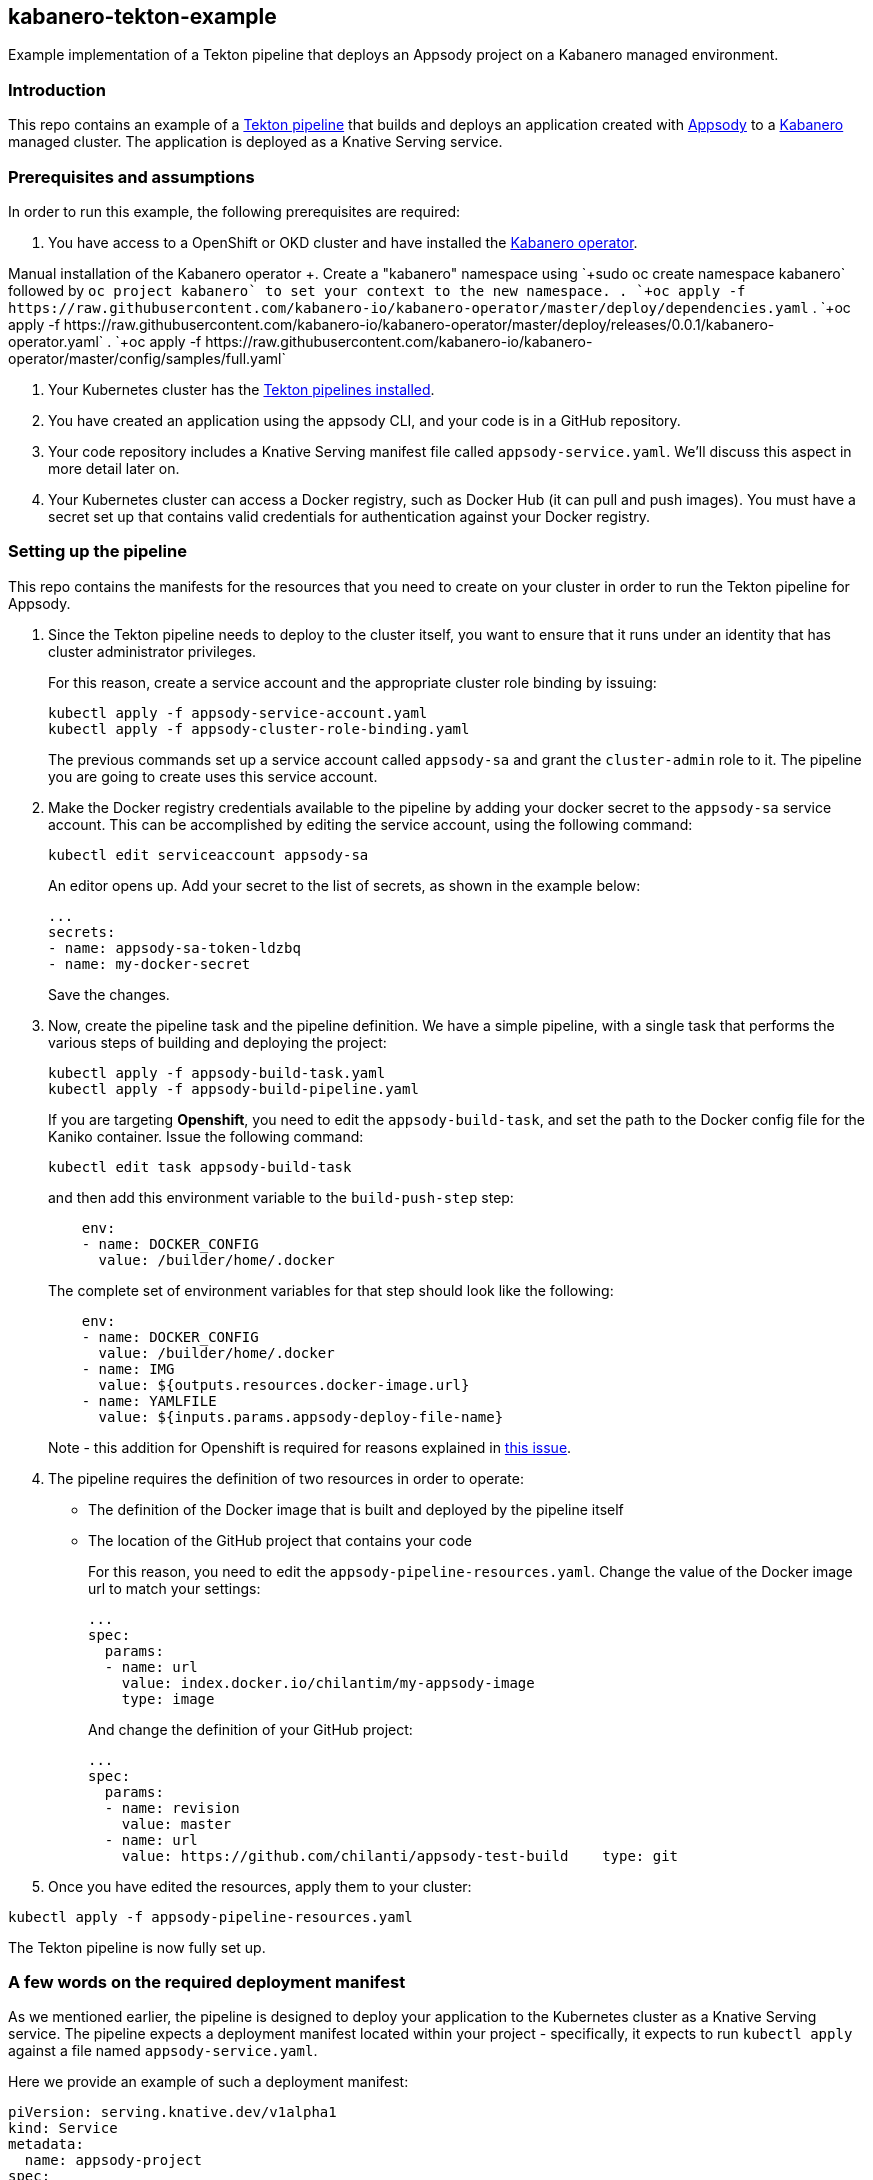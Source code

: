 == kabanero-tekton-example

Example implementation of a Tekton pipeline that deploys an Appsody project on a Kabanero managed environment.

=== Introduction

This repo contains an example of a https://github.com/tektoncd/pipeline[Tekton pipeline] that builds and deploys an application created with https://github.com/appsody/appsody[Appsody] to a https://github.com/kabanero-io[Kabanero] managed cluster. The application is deployed as a Knative Serving service.

=== Prerequisites and assumptions

In order to run this example, the following prerequisites are required:

. You have access to a OpenShift or OKD cluster and have installed the https://github.com/kabanero-io/kabanero-operator[Kabanero operator].

+Manual installation of the Kabanero operator
+. Create a "kabanero" namespace using `+sudo oc create namespace kabanero+` followed by `+oc project kabanero`+ to set your context to the new namespace.
+. `+oc apply -f https://raw.githubusercontent.com/kabanero-io/kabanero-operator/master/deploy/dependencies.yaml+`
+. `+oc apply -f https://raw.githubusercontent.com/kabanero-io/kabanero-operator/master/deploy/releases/0.0.1/kabanero-operator.yaml+`
+. `+oc apply -f https://raw.githubusercontent.com/kabanero-io/kabanero-operator/master/config/samples/full.yaml+`

. Your Kubernetes cluster has the https://github.com/tektoncd/pipeline/blob/master/docs/install.md[Tekton pipelines installed].
. You have created an application using the appsody CLI, and your code is in a GitHub repository.
. Your code repository includes a Knative Serving manifest file called `+appsody-service.yaml+`. We'll discuss this aspect in more detail later on.
. Your Kubernetes cluster can access a Docker registry, such as Docker Hub (it can pull and push images). You must have a secret set up that contains valid credentials for authentication against your Docker registry.

=== Setting up the pipeline

This repo contains the manifests for the resources that you need to create on your cluster in order to run the Tekton pipeline for Appsody.

. Since the Tekton pipeline needs to deploy to the cluster itself, you want to ensure that it runs under an identity that has cluster administrator privileges.
+
For this reason, create a service account and the appropriate cluster role binding by issuing:
+
....
kubectl apply -f appsody-service-account.yaml
kubectl apply -f appsody-cluster-role-binding.yaml
....
+
The previous commands set up a service account called `+appsody-sa+` and grant the `+cluster-admin+` role to it. The pipeline you are going to create uses this service account.
. Make the Docker registry credentials available to the pipeline by adding your docker secret to the `+appsody-sa+` service account. This can be accomplished by editing the service account, using the following command:
+
....
kubectl edit serviceaccount appsody-sa
....
+
An editor opens up. Add your secret to the list of secrets, as shown in the example below:
+
....
...
secrets:
- name: appsody-sa-token-ldzbq
- name: my-docker-secret
....
+
Save the changes.
. Now, create the pipeline task and the pipeline definition. We have a simple pipeline, with a single task that performs the various steps of building and deploying the project:
+
....
kubectl apply -f appsody-build-task.yaml
kubectl apply -f appsody-build-pipeline.yaml
....
+
If you are targeting *Openshift*, you need to edit the `+appsody-build-task+`, and set the path to the Docker config file for the Kaniko container. Issue the following command:
+
....
kubectl edit task appsody-build-task
....
+
and then add this environment variable to the `+build-push-step+` step:
+
....
    env:
    - name: DOCKER_CONFIG
      value: /builder/home/.docker
....
+
The complete set of environment variables for that step should look like the following:
+
....
    env:
    - name: DOCKER_CONFIG
      value: /builder/home/.docker
    - name: IMG
      value: ${outputs.resources.docker-image.url}
    - name: YAMLFILE
      value: ${inputs.params.appsody-deploy-file-name}
....
+
Note - this addition for Openshift is required for reasons explained in https://github.com/appsody/tekton-example/issues/6[this issue].
. The pipeline requires the definition of two resources in order to operate:
* The definition of the Docker image that is built and deployed by the pipeline itself
* The location of the GitHub project that contains your code
+
For this reason, you need to edit the `+appsody-pipeline-resources.yaml+`. Change the value of the Docker image url to match your settings:
+
....
...
spec:
  params:
  - name: url
    value: index.docker.io/chilantim/my-appsody-image
    type: image
....
+
And change the definition of your GitHub project:
+
....
...
spec:
  params:
  - name: revision
    value: master
  - name: url
    value: https://github.com/chilanti/appsody-test-build    type: git
....
. Once you have edited the resources, apply them to your cluster:

....
kubectl apply -f appsody-pipeline-resources.yaml
....

The Tekton pipeline is now fully set up.

=== A few words on the required deployment manifest

As we mentioned earlier, the pipeline is designed to deploy your application to the Kubernetes cluster as a Knative Serving service. The pipeline expects a deployment manifest located within your project - specifically, it expects to run `+kubectl apply+` against a file named `+appsody-service.yaml+`.

Here we provide an example of such a deployment manifest:

....
piVersion: serving.knative.dev/v1alpha1
kind: Service
metadata:
  name: appsody-project
spec:
  runLatest:
    configuration:
      revisionTemplate:
        spec:
          container:
            image: mydockeraccount/appsody-project
            imagePullPolicy: Always
            ports:
            - containerPort: 3000

....

The file can be located anywhere within your project, since the pipeline will discover it.

Notice that the image url must match the definition of the Docker image resource that you created for the pipeline. The `+containerPort+` must be set to the port number on which the server inside the Appsody stack is configured to listen.

One way to obtain a manifest file that has all the matching settings is to run the `+appsody deploy+` command, as described in https://appsody.dev/docs[the Appsody documentation].

It must be noted, however, that the pipeline can work with any deployment manifest - not limited to Knative Serving services. Its current implementation applies whatever deployment manifest is contained in `+appsody-service.yaml+`.

The file name can be modified by simply changing the relevant line in `+appsody-build-pipeline.yaml+`, as pointed out here:

....
      params:
      - name: appsody-deploy-file-name
        value: appsody-service.yaml
....

Also, if you wanted to retrieve a deployment manifest from a different repository, rather than assuming its presence in the application code repository, you could modify this section of `+appsody-build-task.yaml+`:

....
    - name: install-knative
      image: lachlanevenson/k8s-kubectl
      command: ['/bin/sh']
      args: ['-c', 'find /workspace/extracted -name ${YAMLFILE} -type f|xargs kubectl apply -f']
      env:
        - name: YAMLFILE
          value: ${inputs.params.appsody-deploy-file-name}
....

The implementation we have provided assumes the deployment manifest is in the `+workspace\extracted+` directory, which contains a clone of the source repository - but it could be adjusted to obtain that file from a different source.

=== Running the pipeline manually

The execution of a Tekton pipeline can be triggered automatically by a webhook that you can define on your GitHub project. However, that requires your Kubernetes cluster to be accessible on a public internet endpoint. For this reason, we provided a manual trigger (or PipelineRun resource) that you can use to kick off the pipeline on your cluster.

Run the following command:

....
kubectl apply -f appsody-pipeline-run.yaml
....

You will observe the pipeline being executed on your cluster.
